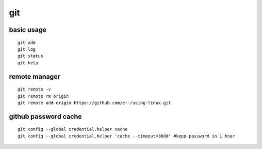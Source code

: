 .. highlight:: bash

git
=================

basic usage
-----------------
::

    git add
    git log
    git status
    git help

remote manager
------------------
::

    git remote -v
    git remote rm origin
    git remote add origin https://github.com/e--/using-linux.git


github password cache
----------------------
::

    git config --global credential.helper cache
    git config --global credential.helper 'cache --timeout=3600' #kepp password in 1 hour

